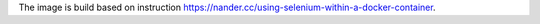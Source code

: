 The image is build based on instruction https://nander.cc/using-selenium-within-a-docker-container.
